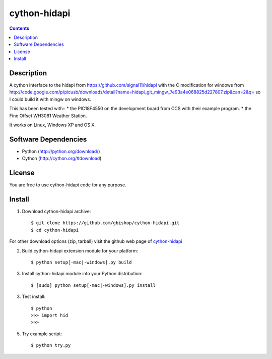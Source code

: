 cython-hidapi
=============

.. contents::

Description
-----------

A cython interface to the hidapi from https://github.com/signal11/hidapi with the C modification for windows from http://code.google.com/p/picusb/downloads/detail?name=hidapi_git_mingw_7e93a4e068825d227807.zip&can=2&q= so I could build it with mingw on windows.

This has been tested with::
* the PIC18F4550 on the development board from CCS with their example program. 
* the Fine Offset WH3081 Weather Station.

It works on Linux, Windows XP and OS X. 


Software Dependencies
---------------------

* Python (http://python.org/download/)
* Cython (http://cython.org/#download)


License
-------
You are free to use cython-hidapi code for any purpose.


Install
-------

1. Download cython-hidapi archive::

    $ git clone https://github.com/gbishop/cython-hidapi.git
    $ cd cython-hidapi
    
For other download options (zip, tarball) visit the github web page of `cython-hidapi <https://github.com/gbishop/cython-hidapi>`_

2. Build cython-hidapi extension module for your platform::

    $ python setup[-mac|-windows].py build

3. Install cython-hidapi module into your Python distribution::
  
    $ [sudo] python setup[-mac|-windows].py install
    
3. Test install::

    $ python
    >>> import hid
    >>>
    
5. Try example script::

    $ python try.py
